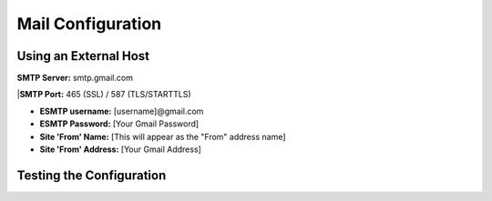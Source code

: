 Mail Configuration
==================

Using an External Host
----------------------

**SMTP Server:** smtp.gmail.com

|**SMTP Port:** 465 (SSL) / 587 (TLS/STARTTLS)

* **ESMTP username:** [username]@gmail.com

* **ESMTP Password:** [Your Gmail Password]

* **Site 'From' Name:** [This will appear as the "From" address name]

* **Site 'From' Address:** [Your Gmail Address]



Testing the Configuration
-------------------------
